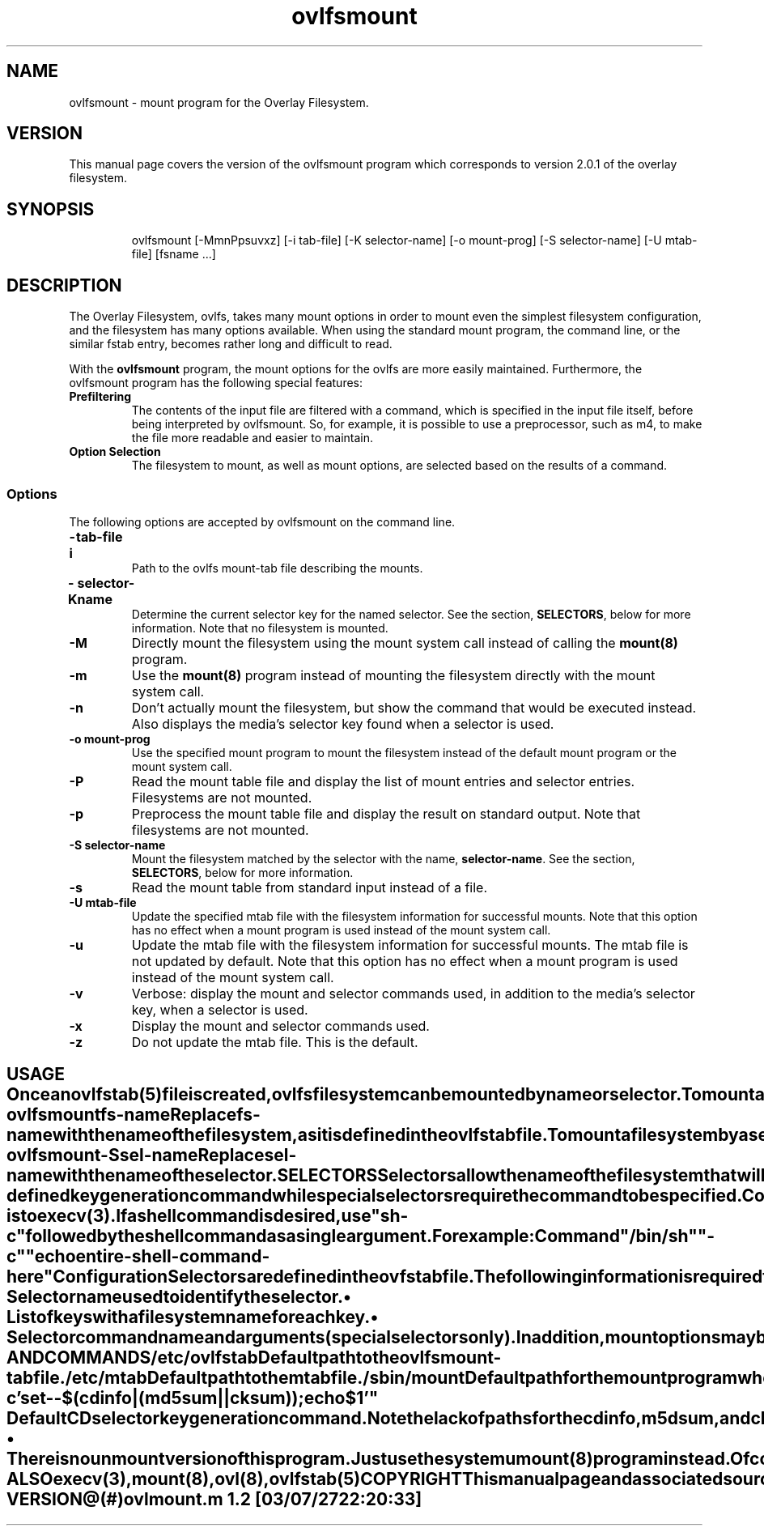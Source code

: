 .\"
.\" COPYRIGHT (C) 2003 By Arthur Naseef
.\"
.\" This file is covered under the GNU General Public License Version 2.  For
.\"  more information, see the file COPYING.
.\"
.\"
.\" FILE: ovlfsmount.m
.\"
.\" DESCRIPTION:
.\"	Manual page for the ovlfsmount program which is designed to manage
.\"	ovlfs mounts more easily than fstab.
.\"
.\"
.\" REVISION HISTORY
.\"
.\" DATE	AUTHOR		DESCRIPTION
.\" ===========	===============	==============================================
.\" 2003-06-01	ARTHUR N.	Initial Release
.\"
.\"
.\" M4 definitions:
.\" COPYRIGHT (C) 1998 By Arthur Naseef
.\"
.\" This file is covered under the GNU General Public License Version 2.  For
.\"  more information, see the file COPYING.
.\"
.\"
.\" FILE: tmac.asn
.\"
.\" DESCRIPTION: This file contains general purpose nroff/troff macros.
.\"
.\" SCCS ID: @(#) tmac.asn 1.1
.\"
.\"
.\" REVISION HISTORY
.\"
.\" DATE	AUTHOR		DESCRIPTION
.\" ===========	===============	==============================================
.\" 03/08/1998	ARTHUR N.	Initial Release
.\"
.\"
.\" **************************************************************************
.\"
.\" START OF LIST MACROS
.\"
.de BL    \" Begin Bullet List
.in +8n             \" increase indent by about 8 characters
.nr *i \\n(.i/1n    \" remember the current indent in units of 'en'
.nr *i +2           \" add two more characters to the list item indent
.ds OL \\*(LM       \" remember the last mark - can only nest 2 levels
.ds LM \(bu         \" set the list item marker to a bullet
..
.de LE    \" End List
.nr *i -10      \" calculate original indent
.in \\n(*in     \" reset original indent
.ds LM \\*(OL   \" restore last marker saved
..
.de LI    \" List Item
.in \\n(*in    \" indent to list item space
.br            \" make sure to start a new line
.ti -2n        \" indent, next line only, back about 2 characters
\\*(LM         \" display list marker
..
.\"
.\" **************************************************************************
.\"
.\" START OF THE HANGING INDENT MACRO
.\"
.\" begin hanging indent from current point after the text of argument 1,
.\"  if defined.
.\"
.nr %I 0
.nr w 1n	\" Set this once and allow it to be changed later
.de HI
.if \\n(%I-9  .ab HI macro stack error    \" If %I > 9, can't continue
.nr I\\n(%I \\n(.iu
.nr %I \\n(%I+1
.di *H           \" Divert output to *H macro and put $1 on input
\&\\$1
.br              \" Break this input to put in output (so the diversion gets it)
.di              \" End the diversion
.nr $i \\n(dlu+\\nwu  \" Calculate the hanging indentation
.nr %i \\nw-\w'  '    \" Take offset and subtract the spaces that are coming
.ti 0
\&\\*(*H\\h'\\n(%iu'
'in \\n($iu
..
.\"
.\" end of hanging indent - restore the PREVIOUS indent
.\"
.de HE
.nr %I \\n(%I-1       \" Decrement current indentation counter
.in \\n(I\\n(%Iu      \" Restore indentation at current counter
..
.\"
.\" END OF THE HANGING INDENT MACRO
.\"
.\" **************************************************************************
.\"
.\" START OF THE TAB FIELD MACRO
.\"
.\" The .Tf macro moves over to the specified horrizontal position on the line
.\"  If the current input is past the requested position, then a break is
.\"  inserted followed by the movement to the requested position.
.\"
.\" NOTE: the positioning does not work correctly for troff; I believe the
.\"       problem is the length of the diversion is different than the length
.\"       of the string when output.  The results are close, but not perfectly
.\"       aligned
.\"
.de Tf  \" tab field
.\"		Check argument
.if \\n(.$<1 .ab Tf macro requires an argument
.\"		Find the length of the current line: use a diversion to get it
.di }s
.br
.di
.\"		Find length of the diversion plus the trailing space that will
.\"		follow it
.di }t
'ti 0           \"	Indent already part of string }s
\\*(}s\c\ 
.br
.di
.\"		Calculate the length of the line (minus the current indent)
.nr }u \\n(dlu-\\n(.iu
.br
.\"		Now put the original input line back out followed by the
.\"		horizontal positioning requested
'ti 0
\\*(}s\c            \"		Again, indent is already part of string }s
.ie \\n(}u-\\$1>0 \{
.br
\\h'\\$1-1m'\c \}
.el \\h'\\$1-\\n(}uu-1m'\c
..
.\"
.\"
.\"
.ad l
.TH ovlfsmount 8 "Sun Jul 27 22:21:37 EDT 2003" "Arthur Naseef" "Linux System Admin"
.\"
.\" SECTION BREAK
.\"
.SH NAME
ovlfsmount -
mount program for the Overlay Filesystem.
.\"
.\" SECTION BREAK
.\"
.SH VERSION
This manual page covers the version of the
ovlfsmount program which corresponds to
version 2.0.1 of the overlay filesystem.
.\"
.\" SECTION BREAK
.\"
.SH SYNOPSIS
ovlfsmount
.HI
[\-MmnPpsuvxz]
[\-i\ tab\-file]
[\-K\ selector\-name]
[\-o\ mount\-prog]
[\-S\ selector\-name]
[\-U\ mtab\-file]
[fsname ...]
.\"
.\" SECTION BREAK
.\"
.SH DESCRIPTION
The Overlay Filesystem, ovlfs,
takes many mount options in order to
mount even the simplest filesystem configuration,
and the filesystem has
many options available.
When using the standard mount program,
the command line,
or the similar fstab entry,
becomes rather long and difficult to read.
.\"
.P
With the \fBovlfsmount\fR program,
the mount options for the ovlfs
are more easily maintained.
Furthermore, the ovlfsmount program
has the following special features:
.P
.TP
\fBPrefiltering\fR
The contents
of the input file
are filtered
with a command,
which is specified
in the input file itself,
before being interpreted
by ovlfsmount.
So, for example,
it is possible
to use a preprocessor, such as m4,
to make the file more readable and
easier to maintain.
.TP
\fBOption Selection\fR
The filesystem to mount,
as well as
mount options,
are selected
based on the
results of a command.
.\"
.\" SUB-SECTION BREAK
.\"
.SS Options
The following options
are accepted by ovlfsmount
on the command line.
.\"
.TP
.BI \-i	tab\-file
Path to the ovlfs mount-tab file
describing the mounts.
.TP
.BI \-K	selector\-name
Determine the current
selector key
for the named selector.
See the section,
\fBSELECTORS\fR, below
for more information.
Note that no filesystem
is mounted.
.TP
.B \-M
Directly mount the filesystem
using the mount system call
instead of calling
the \fBmount(8)\fR program.
.TP
.B \-m
Use the \fBmount(8)\fR program
instead of mounting
the filesystem directly
with the mount system call.
.TP
.B \-n
Don't actually mount the filesystem,
but show the command
that would be executed instead.
Also displays the media's selector key
found when a selector is used.
.TP
.BI \-o	mount\-prog
Use the specified mount program
to mount the filesystem
instead of
the default mount program
or the mount system call.
.TP
.B \-P
Read the mount table file
and display the list
of mount entries
and selector entries.
Filesystems are not mounted.
.TP
.B \-p
Preprocess the mount table file
and display the result
on standard output.
Note that filesystems
are not mounted.
.TP
.BI \-S	selector\-name
Mount the filesystem
matched by the selector
with the name,
\fBselector\-name\fR.
See the section,
\fBSELECTORS\fR,
below for more information.
.TP
.B \-s
Read the mount table
from standard input
instead of a file.
.TP
.BI \-U	mtab\-file
Update the specified mtab file
with the filesystem information
for successful mounts.
Note that this option
has no effect
when a mount program
is used instead of
the mount system call.
.TP
.B \-u
Update the mtab file
with the filesystem information
for successful mounts.
The mtab file
is not updated
by default.
Note that this option
has no effect
when a mount program
is used instead of
the mount system call.
.TP
.B \-v
Verbose: display the
mount and selector
commands used,
in addition
to the media's selector key,
when a selector is used.
.TP
.B \-x
Display the
mount and selector
commands used.
.TP
.B \-z
Do not update the mtab file.
This is the default.
.\"
.TE
.\"
.\" SECTION BREAK
.\"
.SH USAGE
Once an \fBovlfstab(5)\fR
file is created,
ovlfs filesystem can
be mounted
by name or selector.
To mount a
filesystem by name,
execute ovlfsmount
as follows:
.P
.ti +1i
ovlfsmount \fBfs\-name\fR
.P
Replace \fBfs\-name\fR with
the name of the filesystem,
as it is defined
in the ovlfstab file.
To mount a filesystem
by a selector,
execute ovlfsmount
as follows:
.P
.ti +1i
ovlfsmount -S \fBsel\-name\fR
.P
Replace \fBsel\-name\fR with
the name of the selector.
.\"
.\" SECTION BREAK
.\"
.SH SELECTORS
Selectors allow
the name
of the filesystem
that will be mounted
to be chosen
based on the
output of a command.
Different mount points,
storage files,
and other options
may be set
in this manner.
An example use
of this feature
is the use
of different storage files
and storage roots
for each of many CDs,
based on the identification
for each CD.
.\"
.P
The key to this function
is the selector's
key generation command.
For example,
"cdinfo | md5sum",
could be a good choice
for identifying CDs.
Output from
the selector command
is compared directly
with the key values
stored in the ovlfstab file.
The matching entry
is used to
perform the mount.
When no entry matches,
the program exits
with an error message.
.\"
.P
Two types of selectors
are available: CD and special.
Both operate
in the same manner,
but CD selectors use
a pre-defined key generation command
while special selectors
require the command
to be specified.
Commands specified
in ovlfstab
are not processed
by the shell.
Each argument specified
is passed as-is
to execv(3).
If a shell command
is desired,
use "sh -c"
followed by the
shell command
as a single argument.
For example:
.\"
.P
.ti 1i
Command "/bin/sh" "-c" "echo entire-shell-command-here"
.\"
.SS Configuration
Selectors are defined
in the ovfstab file.
The following information
is required
for each selector:
.BL
.sp 1
.LI
Selector name
used to identify
the selector.
.sp 1
.LI
List of keys
with a filesystem
name for each key.
.sp 1
.LI
Selector command name and arguments
(special selectors only).
.LE
.\"
.P
In addition,
mount options
may be specified
for each key
which will override
the defaults
for the named filesystem.
.\" .\"
.\" .\" SECTION BREAK
.\" .\"
.\" .SH WARNINGS
.\" WARNING INFO HERE
.\"
.\" SECTION BREAK
.\"
.SH PATHS AND COMMANDS
.TP
/etc/ovlfstab
Default path
to the ovlfs
mount-tab file.
.TP
/etc/mtab
Default path
to the mtab file.
.TP
/sbin/mount
Default path
for the mount
program when using
an external mount program.
.TP
"/bin/sh -c 'set -- $(cdinfo | ( md5sum || cksum )); echo $1'"
Default CD selector
key generation command.
Note the lack
of paths for the
cdinfo, m5dsum, and cksum
commands.
.\"
.\" SECTION BREAK
.\"
.SH NOTES
.BL
.LI
There is no unmount
version of this program.
Just use the system
\fBumount(8)\fR program
instead.
Of course,
contributions are welcome.
.LE
.\"
.\" SECTION BREAK
.\"
.SH SEE ALSO
execv(3), mount(8), ovl(8), ovlfstab(5)
.\"
.\" SECTION BREAK
.\"
.SH COPYRIGHT
This manual page and associated source code is licensed under the
GNU General Public License Version 2.
Of course, all source derived from the linux kernel source is copyrighted
by the original author of that source.
.sp 1
COPYRIGHT (C) 2003 By Arthur Naseef
.\"
.\" SECTION BREAK
.\"
.SH FILE VERSION
 @(#)ovlmount.m	1.2	[03/07/27 22:20:33]
